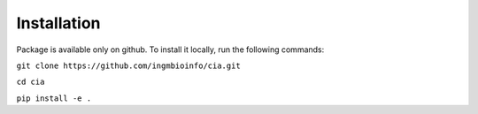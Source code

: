 ============
Installation
============

Package is available only on github. To install it locally, run the following commands:

``git clone https://github.com/ingmbioinfo/cia.git``

``cd cia``

``pip install -e .``
